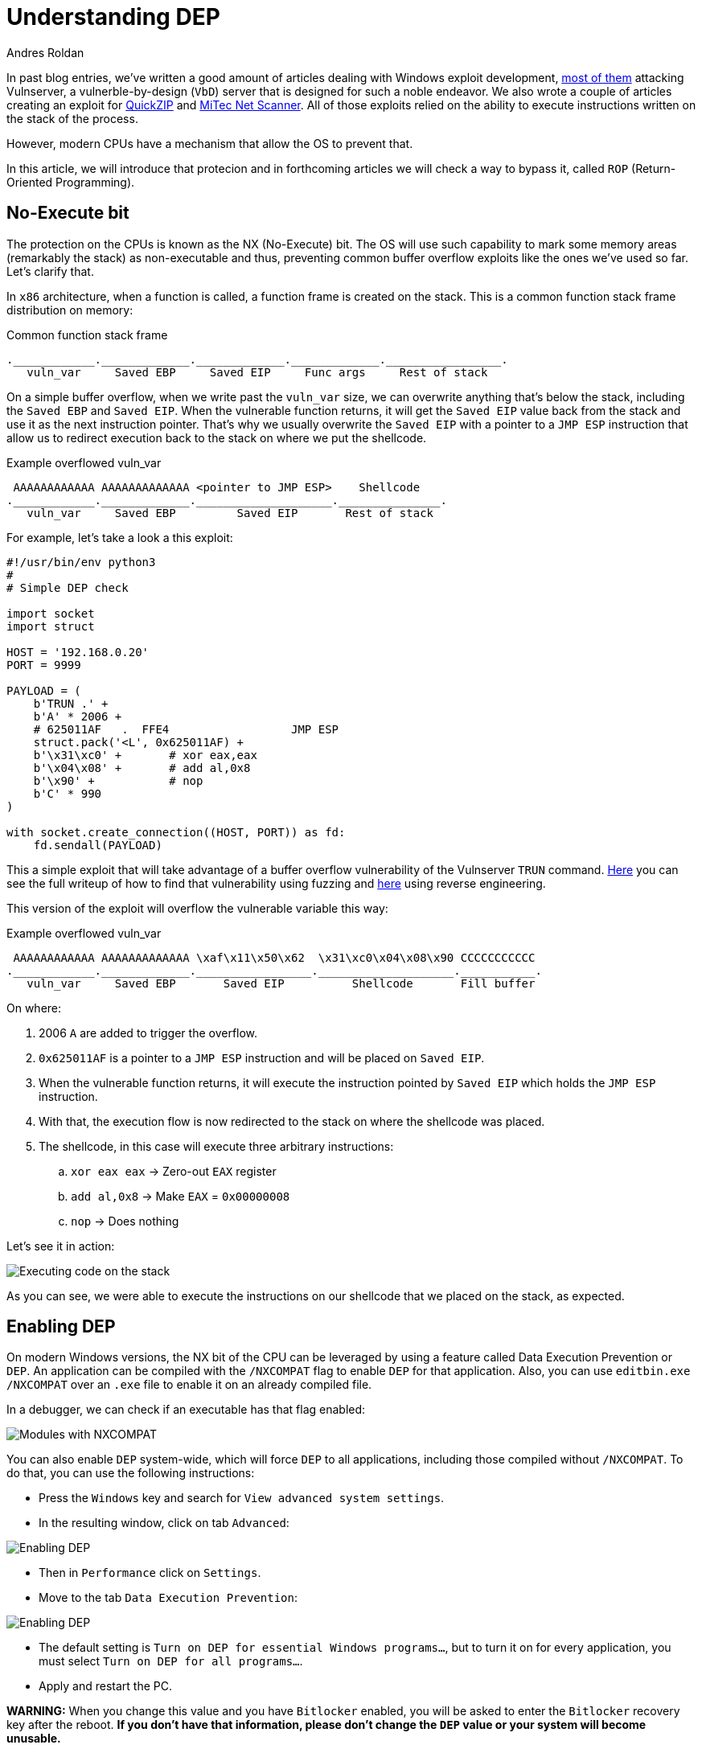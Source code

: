 :slug: understanding-dep/
:date: 2020-08-21
:category: attacks
:subtitle: Let's protect the stack
:tags: osee, training, exploit
:image: https://res.cloudinary.com/fluid-attacks/image/upload/v1620331134/blog/understanding-dep/cover_infp8m.webp
:alt: Photo by Chris Panas on Unsplash
:description: This post will show how the Data Execution Prevention (DEP) security mechanism works and what are the implication for exploit development.
:keywords: Business, Information, Security, Protection, Hacking, Exploit, OSEE, Ethical Hacking, Pentesting
:author: Andres Roldan
:writer: aroldan
:name: Andres Roldan
:about1: Cybersecurity Specialist, OSCE, OSCP, CHFI
:about2: "We don't need the key, we'll break in" RATM
:source: https://unsplash.com/photos/0Yiy0XajJHQ

= Understanding DEP

In past blog entries, we've written a good amount of articles dealing
with Windows exploit development, link:../tags/vulnserver/[most of them]
attacking Vulnserver, a vulnerble-by-design (`VbD`) server that is designed
for such a noble endeavor. We also wrote a couple of articles creating an
exploit for link:../quickzip-exploit/[QuickZIP] and
link:../netscan-exploit/[MiTec Net Scanner]. All of those exploits
relied on the ability to execute instructions written on the stack of the
process.

However, modern CPUs have a mechanism that allow the OS to prevent that.

In this article, we will introduce that protecion and in forthcoming articles
we will check a way to bypass it, called `ROP` (Return-Oriented Programming).

== No-Execute bit

The protection on the CPUs is known as the NX (No-Execute) bit. The OS will
use such capability to mark some memory areas (remarkably the stack) as
non-executable and thus, preventing common buffer overflow exploits like the
ones we've used so far. Let's clarify that.

In `x86` architecture, when a function is called, a function frame is created
on the stack. This is a common function stack frame distribution on memory:

.Common function stack frame
[source,text]
----
.____________._____________._____________._____________._________________.
   vuln_var     Saved EBP     Saved EIP     Func args     Rest of stack
----

On a simple buffer overflow, when we write past the `vuln_var` size,
we can overwrite anything that's below the stack, including the `Saved EBP`
and `Saved EIP`. When the vulnerable function returns, it will get the
`Saved EIP` value back from the stack and use it as the next instruction
pointer. That's why we usually overwrite the `Saved EIP` with a pointer
to a `JMP ESP` instruction that allow us to redirect execution back to the
stack on where we put the shellcode.

.Example overflowed vuln_var
[source,text]
----
 AAAAAAAAAAAA AAAAAAAAAAAAA <pointer to JMP ESP>    Shellcode
.____________._____________.____________________._______________.
   vuln_var     Saved EBP         Saved EIP       Rest of stack
----

For example, let's take a look a this exploit:

[source,python]
----
#!/usr/bin/env python3
#
# Simple DEP check

import socket
import struct

HOST = '192.168.0.20'
PORT = 9999

PAYLOAD = (
    b'TRUN .' +
    b'A' * 2006 +
    # 625011AF   .  FFE4                  JMP ESP
    struct.pack('<L', 0x625011AF) +
    b'\x31\xc0' +       # xor eax,eax
    b'\x04\x08' +       # add al,0x8
    b'\x90' +           # nop
    b'C' * 990
)

with socket.create_connection((HOST, PORT)) as fd:
    fd.sendall(PAYLOAD)
----

This a simple exploit that will take advantage of a buffer overflow
vulnerability of the Vulnserver `TRUN` command. link:../vulnserver-trun/[Here]
you can see the full writeup of how to find that vulnerability using fuzzing
and link:../reversing-vulnserver/[here] using reverse engineering.

This version of the exploit will overflow the vulnerable variable this way:

.Example overflowed vuln_var
[source,text]
----
 AAAAAAAAAAAA AAAAAAAAAAAAA \xaf\x11\x50\x62  \x31\xc0\x04\x08\x90 CCCCCCCCCCC
.____________._____________._________________.____________________.___________.
   vuln_var     Saved EBP       Saved EIP          Shellcode       Fill buffer
----

On where:

. 2006 `A` are added to trigger the overflow.
. `0x625011AF` is a pointer to a `JMP ESP` instruction and will be placed on
`Saved EIP`.
. When the vulnerable function returns, it will execute the instruction
pointed by `Saved EIP` which holds the `JMP ESP` instruction.
. With that, the execution flow is now redirected to the stack on where the
shellcode was placed.
. The shellcode, in this case will execute three arbitrary instructions:
.. `xor eax eax` -> Zero-out `EAX` register
.. `add al,0x8` -> Make `EAX` = `0x00000008`
.. `nop` -> Does nothing

Let's see it in action:

image::https://res.cloudinary.com/fluid-attacks/image/upload/v1620331134/blog/understanding-dep/exec-stack1_vf9ycb.gif[Executing code on the stack]

As you can see, we were able to execute the instructions on our shellcode that
we placed on the stack, as expected.

== Enabling DEP

On modern Windows versions, the NX bit of the CPU can be leveraged by using a
feature called Data Execution Prevention or `DEP`. An application can be
compiled with the `/NXCOMPAT` flag to enable `DEP` for that application. Also,
you can use `editbin.exe /NXCOMPAT` over an `.exe` file to enable it on
an already compiled file.

In a debugger, we can check if an executable has that flag enabled:

image::https://res.cloudinary.com/fluid-attacks/image/upload/v1620331133/blog/understanding-dep/nxenabled_ggy9vw.webp[Modules with NXCOMPAT]

You can also enable `DEP` system-wide, which will force `DEP` to all
applications, including those compiled without `/NXCOMPAT`. To do that,
you can use the following instructions:

* Press the `Windows` key and search for `View advanced system settings`.
* In the resulting window, click on tab `Advanced`:

image::https://res.cloudinary.com/fluid-attacks/image/upload/v1620331133/blog/understanding-dep/enable-dep1_jkzhsm.webp[Enabling DEP]

* Then in `Performance` click on `Settings`.
* Move to the tab `Data Execution Prevention`:

image::https://res.cloudinary.com/fluid-attacks/image/upload/v1620331134/blog/understanding-dep/enable-dep2_eqdu9f.webp[Enabling DEP]

* The default setting is `Turn on DEP for essential Windows programs...`, but
to turn it on for every application, you must select
`Turn on DEP for all programs...`.
* Apply and restart the PC.

*WARNING:* When you change this value and you have `Bitlocker` enabled, you
will be asked to enter the `Bitlocker` recovery key after the reboot. *If you
don't have that information, please don't change the `DEP` value or your system
will become unusable.*

With that in place, we can check again our exploit to see if `DEP` really
prevents the execution of the instructions of our shellcode.

*NOTE:* We will talk about Hardware-based `DEP` which uses the NX bit of the
CPU to mark memory regions as non-executable. Software-based `DEP` will
only prevent SEH-based overflows and it's not in the scope of this article.
You can get more information on SEH-based
exploits link:../vulnserver-gmon/[here].

== Executing shellcode with DEP enabled

Now, after enabling `DEP` system-wide, let's execute our exploit again:

image::https://res.cloudinary.com/fluid-attacks/image/upload/v1620331134/blog/understanding-dep/exec-stack2_irsdv6.gif[DEP enabled]

Several things have happened:

. The overflow is performed.
. The `Saved EIP` value was overwritten successfully with the pointer
to `JMP ESP`.
. The `JMP ESP` instruction is performed and execution flow is rediected to
the stack on where our shellcode is placed.
. However, when it tries to execute the first instruction on the shellcode
(`xor eax,eax`), an `Access violation` exception is triggered, which means
that it was trying to execute code on a memory region marked as non-executable.
`DEP` worked.

== Bypassing DEP

Now, we cannot execute instructions placed on the stack, but we control the
execution flow of the application. However, the stack is a place where
the application (and therefore, the exploit) can read and write data and
by controlling both (the execution flow and the stack), we can do wonders.

In the previous example, we couldn't execute the instructions on the
shellcode, but we *were able* to execute a single instruction: `JMP ESP`.
We did that by placing the *pointer* to the instruction in the right place.

We can use that to run arbitrary code, without executing a single instruction
on the stack. Let's welcome
link:../bypassing-dep/[Return-Oriented Programming].

== Conclusions

This article shows a mechanism created to prevent the exploitation of
buffer overflow vulnerabilities. `DEP` surely leaves behind common exploits.
However, in the link:../bypassing-dep/[next article] we will see how to
bypass `DEP` using Return-Oriented Programming and later we can create a
fully working exploit that triggers a reverse TCP shell on a
DEP-enabled application.
